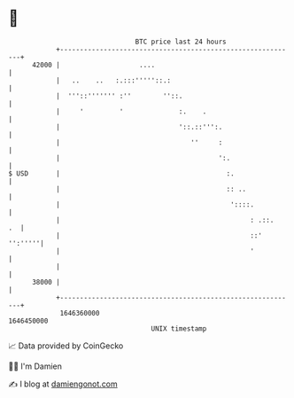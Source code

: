 * 👋

#+begin_example
                                   BTC price last 24 hours                    
               +------------------------------------------------------------+ 
         42000 |                    ....                                    | 
               |   ..    ..   :.:::'''''::.:                                | 
               |  '''::''''''' :''        ''::.                             | 
               |     '         '              :.    .                       | 
               |                              '::.::''':.                   | 
               |                                 ''     :                   | 
               |                                        ':.                 | 
   $ USD       |                                          :.                | 
               |                                          :: ..             | 
               |                                           '::::.           | 
               |                                                : .::.   .  | 
               |                                                ::' '':'''''| 
               |                                                '           | 
               |                                                            | 
         38000 |                                                            | 
               +------------------------------------------------------------+ 
                1646360000                                        1646450000  
                                       UNIX timestamp                         
#+end_example
📈 Data provided by CoinGecko

🧑‍💻 I'm Damien

✍️ I blog at [[https://www.damiengonot.com][damiengonot.com]]

